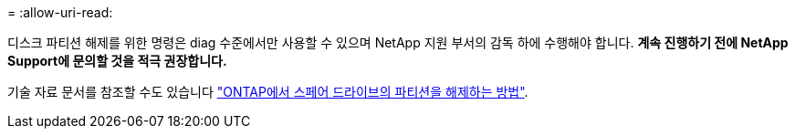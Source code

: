 = 
:allow-uri-read: 


디스크 파티션 해제를 위한 명령은 diag 수준에서만 사용할 수 있으며 NetApp 지원 부서의 감독 하에 수행해야 합니다. ** 계속 진행하기 전에 NetApp Support에 문의할 것을 적극 권장합니다.**

기술 자료 문서를 참조할 수도 있습니다 link:https://kb.netapp.com/Advice_and_Troubleshooting/Data_Storage_Systems/FAS_Systems/How_to_unpartition_a_spare_drive_in_ONTAP["ONTAP에서 스페어 드라이브의 파티션을 해제하는 방법"^].
